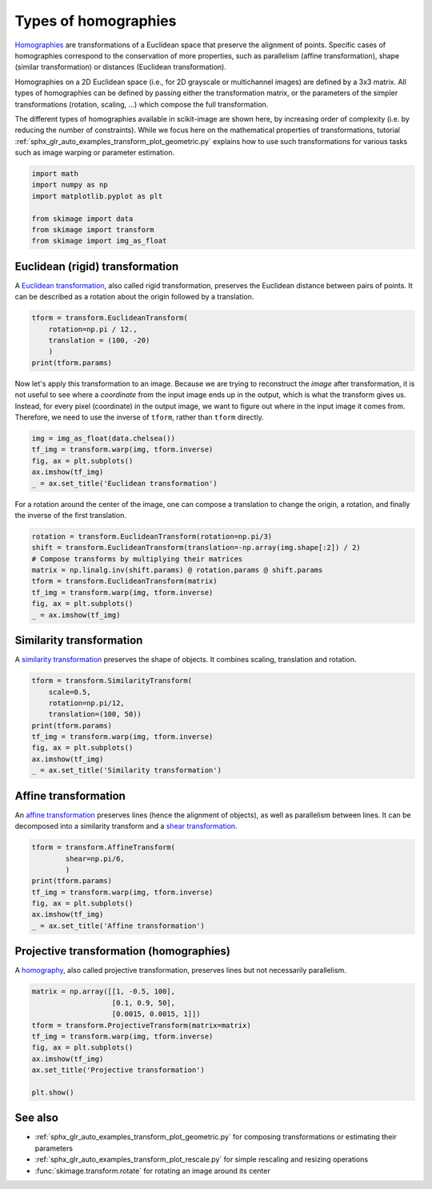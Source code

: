 .. only:: html

    .. note::
        :class: sphx-glr-download-link-note

        Click :ref:`here <sphx_glr_download_auto_examples_transform_plot_transform_types.py>`     to download the full example code or to run this example in your browser via Binder
    .. rst-class:: sphx-glr-example-title

    .. _sphx_glr_auto_examples_transform_plot_transform_types.py:


===================================
Types of homographies
===================================

`Homographies <https://en.wikipedia.org/wiki/Homography>`_
are transformations of a Euclidean space that preserve the alignment of points.
Specific cases of homographies correspond to the conservation of more
properties, such as parallelism (affine transformation), shape (similar
transformation) or distances (Euclidean transformation).

Homographies on a 2D Euclidean space (i.e., for 2D grayscale or multichannel
images) are defined by a 3x3 matrix. All types of homographies can be defined
by passing either the transformation matrix, or the parameters of the simpler
transformations (rotation, scaling, ...) which compose the full transformation.

The different types of homographies available in scikit-image are
shown here, by increasing order of complexity (i.e. by reducing the number of
constraints). While we focus here on the mathematical properties of
transformations, tutorial
:ref:`sphx_glr_auto_examples_transform_plot_geometric.py` explains how to use
such transformations for various tasks such as image warping or parameter
estimation.


.. code-block:: default

    import math
    import numpy as np
    import matplotlib.pyplot as plt

    from skimage import data
    from skimage import transform
    from skimage import img_as_float








Euclidean (rigid) transformation
=================================

A `Euclidean transformation <https://en.wikipedia.org/wiki/Rigid_transformation>`_,
also called rigid transformation, preserves the Euclidean distance between
pairs of points. It can be described as a rotation about the origin
followed by a translation.


.. code-block:: default


    tform = transform.EuclideanTransform(
        rotation=np.pi / 12.,
        translation = (100, -20)
        )
    print(tform.params)





.. rst-class:: sphx-glr-script-out

 Out:

 .. code-block:: none

    [[  0.96592583  -0.25881905 100.        ]
     [  0.25881905   0.96592583 -20.        ]
     [  0.           0.           1.        ]]




Now let's apply this transformation to an image. Because we are trying
to reconstruct the *image* after transformation, it is not useful to see
where a *coordinate* from the input image ends up in the output, which is
what the transform gives us. Instead, for every pixel (coordinate) in the
output image, we want to figure out where in the input image it comes from.
Therefore, we need to use the inverse of ``tform``, rather than ``tform``
directly.


.. code-block:: default


    img = img_as_float(data.chelsea())
    tf_img = transform.warp(img, tform.inverse)
    fig, ax = plt.subplots()
    ax.imshow(tf_img)
    _ = ax.set_title('Euclidean transformation')




.. image:: /auto_examples/transform/images/sphx_glr_plot_transform_types_001.png
    :class: sphx-glr-single-img





For a rotation around the center of the image, one can 
compose a translation to change the origin, a rotation, and finally
the inverse of the first translation.


.. code-block:: default


    rotation = transform.EuclideanTransform(rotation=np.pi/3)
    shift = transform.EuclideanTransform(translation=-np.array(img.shape[:2]) / 2)
    # Compose transforms by multiplying their matrices
    matrix = np.linalg.inv(shift.params) @ rotation.params @ shift.params
    tform = transform.EuclideanTransform(matrix)
    tf_img = transform.warp(img, tform.inverse)
    fig, ax = plt.subplots()
    _ = ax.imshow(tf_img)




.. image:: /auto_examples/transform/images/sphx_glr_plot_transform_types_002.png
    :class: sphx-glr-single-img





Similarity transformation
=================================

A `similarity transformation <https://en.wikipedia.org/wiki/Similarity_(geometry)>`_
preserves the shape of objects. It combines scaling, translation and rotation.


.. code-block:: default


    tform = transform.SimilarityTransform(
        scale=0.5,
        rotation=np.pi/12,
        translation=(100, 50))
    print(tform.params)
    tf_img = transform.warp(img, tform.inverse)
    fig, ax = plt.subplots()
    ax.imshow(tf_img)
    _ = ax.set_title('Similarity transformation')




.. image:: /auto_examples/transform/images/sphx_glr_plot_transform_types_003.png
    :class: sphx-glr-single-img


.. rst-class:: sphx-glr-script-out

 Out:

 .. code-block:: none

    [[  0.48296291  -0.12940952 100.        ]
     [  0.12940952   0.48296291  50.        ]
     [  0.           0.           1.        ]]




Affine transformation
=================================

An `affine transformation <https://en.wikipedia.org/wiki/Affine_transformation>`_
preserves lines (hence the alignment of objects), as well as parallelism
between lines. It can be decomposed into a similarity transform and a
`shear transformation <https://en.wikipedia.org/wiki/Shear_mapping>`_.


.. code-block:: default


    tform = transform.AffineTransform(
            shear=np.pi/6,
            )
    print(tform.params)
    tf_img = transform.warp(img, tform.inverse)
    fig, ax = plt.subplots()
    ax.imshow(tf_img)
    _ = ax.set_title('Affine transformation')





.. image:: /auto_examples/transform/images/sphx_glr_plot_transform_types_004.png
    :class: sphx-glr-single-img


.. rst-class:: sphx-glr-script-out

 Out:

 .. code-block:: none

    [[ 1.        -0.5        0.       ]
     [ 0.         0.8660254  0.       ]
     [ 0.         0.         1.       ]]




Projective transformation (homographies)
========================================

A `homography <https://en.wikipedia.org/wiki/Homography>`_, also called
projective transformation, preserves lines but not necessarily
parallelism.


.. code-block:: default


    matrix = np.array([[1, -0.5, 100],
                       [0.1, 0.9, 50],
                       [0.0015, 0.0015, 1]])
    tform = transform.ProjectiveTransform(matrix=matrix)
    tf_img = transform.warp(img, tform.inverse)
    fig, ax = plt.subplots()
    ax.imshow(tf_img)
    ax.set_title('Projective transformation')

    plt.show()



.. image:: /auto_examples/transform/images/sphx_glr_plot_transform_types_005.png
    :class: sphx-glr-single-img





See also
========================================

* :ref:`sphx_glr_auto_examples_transform_plot_geometric.py` for composing
  transformations or estimating their parameters
* :ref:`sphx_glr_auto_examples_transform_plot_rescale.py` for simple
  rescaling and resizing operations
* :func:`skimage.transform.rotate` for rotating an image around its center



.. rst-class:: sphx-glr-timing

   **Total running time of the script:** ( 0 minutes  0.814 seconds)


.. _sphx_glr_download_auto_examples_transform_plot_transform_types.py:


.. only :: html

 .. container:: sphx-glr-footer
    :class: sphx-glr-footer-example


  .. container:: binder-badge

    .. image:: https://mybinder.org/badge_logo.svg
      :target: https://mybinder.org/v2/gh/scikit-image/scikit-image/v0.17.x?filepath=notebooks/auto_examples/transform/plot_transform_types.ipynb
      :width: 150 px


  .. container:: sphx-glr-download sphx-glr-download-python

     :download:`Download Python source code: plot_transform_types.py <plot_transform_types.py>`



  .. container:: sphx-glr-download sphx-glr-download-jupyter

     :download:`Download Jupyter notebook: plot_transform_types.ipynb <plot_transform_types.ipynb>`


.. only:: html

 .. rst-class:: sphx-glr-signature

    `Gallery generated by Sphinx-Gallery <https://sphinx-gallery.github.io>`_
